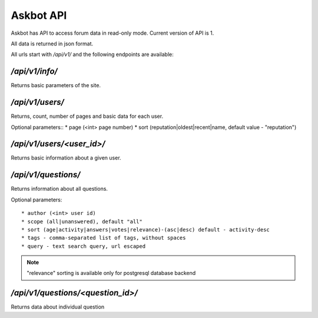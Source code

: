 ==========
Askbot API
==========

Askbot has API to access forum data in read-only mode.
Current version of API is 1.

All data is returned in json format.

All urls start with `/api/v1/` and the following endpoints are available:

`/api/v1/info/`
---------------
Returns basic parameters of the site.

`/api/v1/users/`
----------------
Returns, count, number of pages and basic data for each user.

Optional parameters::
* page (<int> page number)
* sort (reputation|oldest|recent|name, default value - "reputation")

`/api/v1/users/<user_id>/`
--------------------------
Returns basic information about a given user.

`/api/v1/questions/`
--------------------
Returns information about all questions.

Optional parameters::

* author (<int> user id) 
* scope (all|unanswered), default "all"
* sort (age|activity|answers|votes|relevance)-(asc|desc) default - activity-desc
* tags - comma-separated list of tags, without spaces
* query - text search query, url escaped

.. note::
    "relevance" sorting is available only for postgresql database backend

`/api/v1/questions/<question_id>/`
----------------------------------
Returns data about individual question
